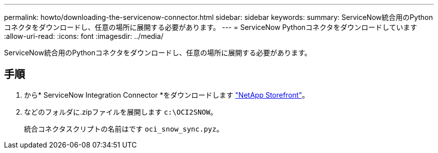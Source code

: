 ---
permalink: howto/downloading-the-servicenow-connector.html 
sidebar: sidebar 
keywords:  
summary: ServiceNow統合用のPythonコネクタをダウンロードし、任意の場所に展開する必要があります。 
---
= ServiceNow Pythonコネクタをダウンロードしています
:allow-uri-read: 
:icons: font
:imagesdir: ../media/


[role="lead"]
ServiceNow統合用のPythonコネクタをダウンロードし、任意の場所に展開する必要があります。



== 手順

. から* ServiceNow Integration Connector *をダウンロードします https://automationstore.netapp.com/onCommandInsight.shtml["NetApp Storefront"]。
. などのフォルダに.zipファイルを展開します `c:\OCI2SNOW`。
+
統合コネクタスクリプトの名前はです `oci_snow_sync.pyz`。


